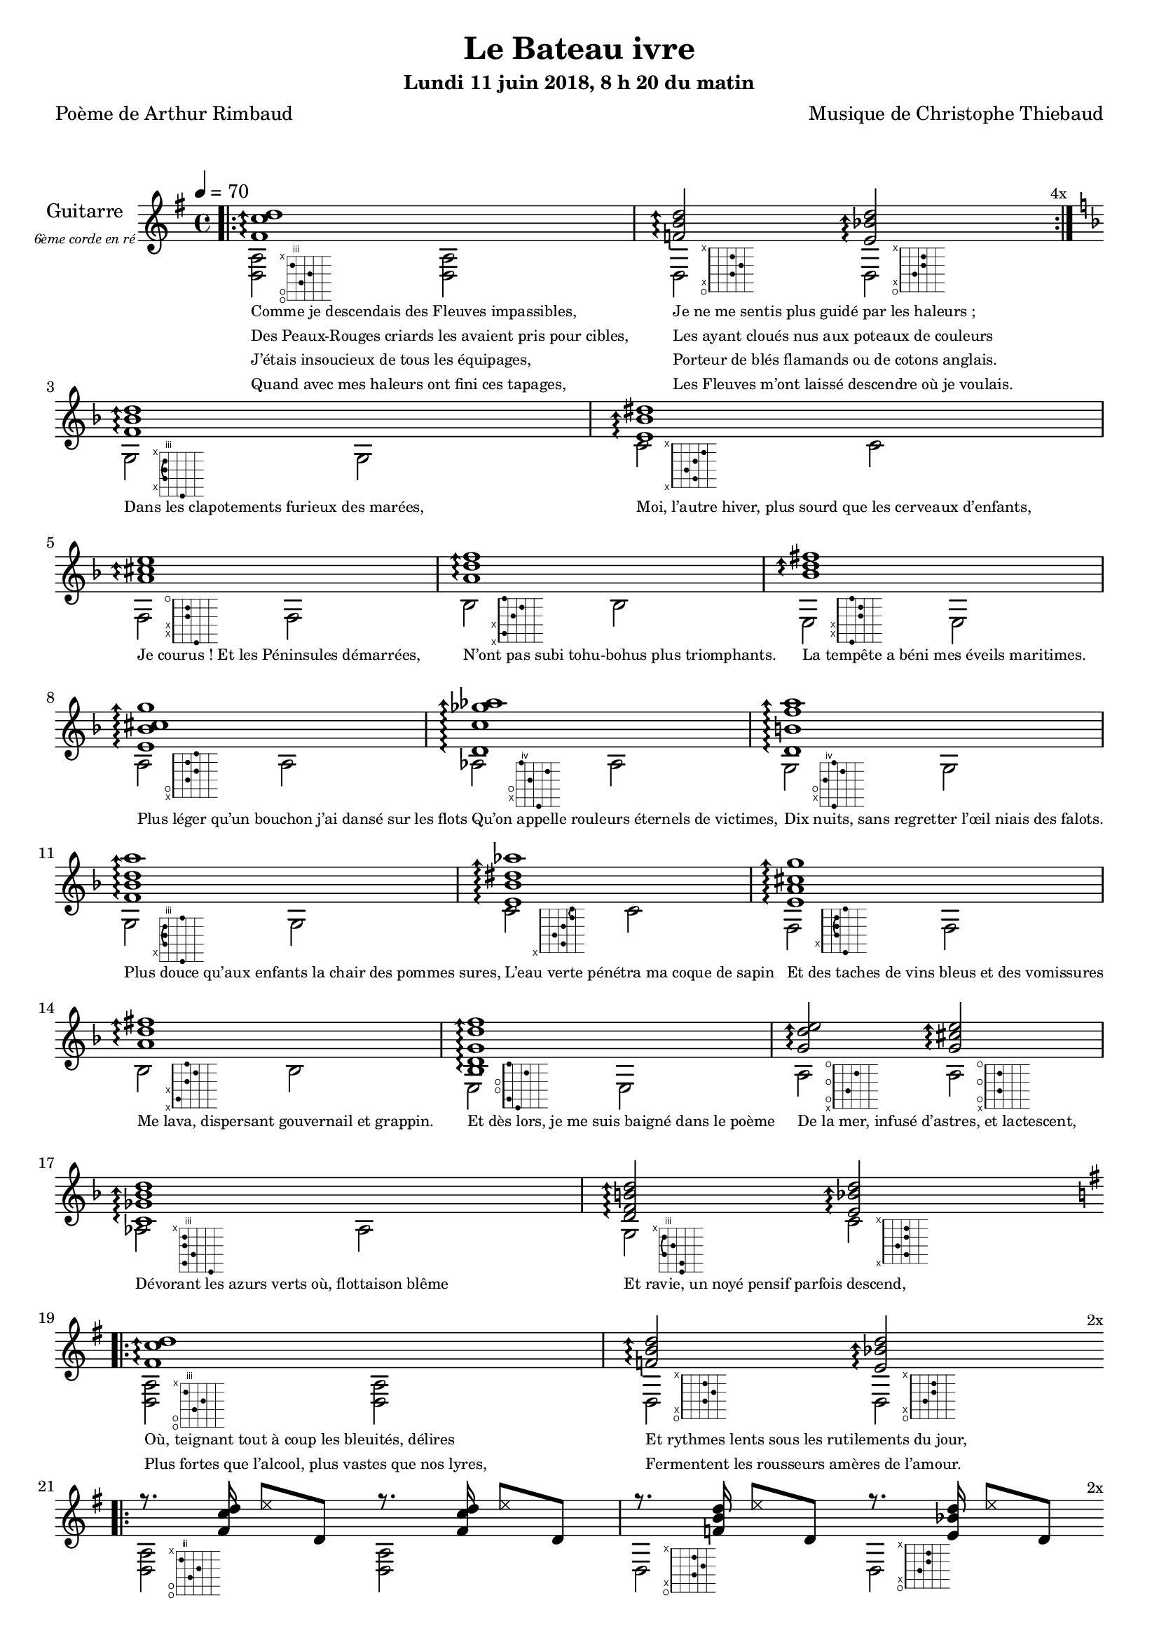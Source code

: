 \version "2.22"

#(set-global-staff-size 18)

%{
%}
\paper {
  page-count = #3
}

textOne = \lyricmode {
  "Comme je descendais des Fleuves impassibles, " " "
  "Je ne me sentis plus guidé par les haleurs ; " " "
} textOneAndAHalf = \lyricmode {
  "Des Peaux-Rouges criards les avaient pris pour cibles, " " "
  "Les ayant cloués nus aux poteaux de couleurs " " "
} textTwo = \lyricmode {
  "J’étais insoucieux de tous les équipages, " " "
  "Porteur de blés flamands ou de cotons anglais. " " "
} textTwoAndAHalf = \lyricmode {
  "Quand avec mes haleurs ont fini ces tapages, " " "
  "Les Fleuves m’ont laissé descendre où je voulais. " " "
}

textThreeFourFiveSix = \lyricmode {
  "Dans les clapotements furieux des marées," " "
  "Moi, l’autre hiver, plus sourd que les cerveaux d’enfants," " "
  "Je courus ! Et les Péninsules démarrées," " "
  "N’ont pas subi tohu-bohus plus triomphants." " "

  "La tempête a béni mes éveils maritimes." " "
  "Plus léger qu’un bouchon j’ai dansé sur les flots" " "
  "Qu’on appelle rouleurs éternels de victimes," " "
  "Dix nuits, sans regretter l’œil niais des falots." " "

  "Plus douce qu’aux enfants la chair des pommes sures," " "
  "L’eau verte pénétra ma coque de sapin" " "
  "Et des taches de vins bleus et des vomissures" " "
  "Me lava, dispersant gouvernail et grappin." " "

  "Et dès lors, je me suis baigné dans le poème" " "
  "De la mer, infusé d’astres, et lactescent," " "
  "Dévorant les azurs verts où, flottaison blême" " "
  "Et ravie, un noyé pensif parfois descend," " "
}

textSeven=  \lyricmode {
  "Où, teignant tout à coup les bleuités, délires" " "
  "Et rythmes lents sous les rutilements du jour," " "
} textSevenAndAHalf =  \lyricmode {
  "Plus fortes que l’alcool, plus vastes que nos lyres," " "
  "Fermentent les rousseurs amères de l’amour." " "
}

textSilent =  \lyricmode {
  % https://www.compart.com/fr/unicode/U+00A0
  " " " " 
  " " " " 
}

textHeight =  \lyricmode {
  "Je sais les cieux crevant en éclairs, et les trombes," " "
  "Et les ressacs, et les courants, je sais le soir," " "
} textHeightndAHalf = \lyricmode {
  "L’aube exaltée ainsi qu’un peuple de colombes," " "
  "Et j’ai vu quelquefois ce que l’homme a cru voir." " "
} textNine = \lyricmode {
  "J’ai vu le soleil bas taché d’horreurs mystiques" " "
  "Illuminant de longs figements violets," " "
} textNineAndAHalf = \lyricmode {
  "Pareils à des acteurs de drames très antiques," " "
  "Les flots roulant au loin leurs frissons de volets ;" " "
} textTen = \lyricmode {
  "J’ai rêvé la nuit verte aux neiges éblouies," " "
  "Baisers montant aux yeux des mers avec lenteur," " "
} textTenAndAHalf = \lyricmode {
  "La circulation des sèves inouïes" " "
  "Et l’éveil jaune et bleu des phosphores chanteurs." " "
} textEleven = \lyricmode {
  "J’ai suivi des mois pleins, pareille aux vacheries" " "
  "Hystériques, la houle à l’assaut des récifs," " "
} textElevenAndAHalf = \lyricmode {
  "Sans songer que les pieds lumineux des Maries" " "
  "Pussent forcer le muffle aux Océans poussifs ;" " "
} textTwelve = \lyricmode {
  "J’ai heurté, savez-vous ? d’incroyables Florides," " "
  "Mêlant aux fleurs des yeux de panthères, aux peaux" " "
} textTwelveAndAHalf = \lyricmode {
  "D’hommes, des arcs-en-ciel tendus comme des brides," " "
  "Sous l’horizon des mers, à de glauques troupeaux ;" " "
} textThirteen = \lyricmode {
  "J’ai vu fermenter les marais énormes, nasses" " "
  "Où pourrit dans les joncs tout un Léviathan," " "
} textThirteenAndAHalf = \lyricmode {
  "Des écroulements d’eaux au milieu des bonaces," " "
  "Et les lointains vers les gouffres cataractant !" " "
}

textFourteenFifteenSixteenSeventeen = \lyricmode {
  "Glaciers, soleils d’argent, flots nacreux, cieux de braises." " "
  "Echouages hideux au fond des golfes bruns" " "
  "Où les serpents géants dévorés des punaises" " "
  "Choient des arbres tordus, avec de noirs parfums." " "

  "J’aurais voulu montrer aux enfants ces dorades" " "
  "Du flot bleu, ces poissons d’or, ces poissons chantants." " "
  "Des écumes de fleurs ont béni mes dérades" " "
  "Et d’ineffables vents m’ont ailé par instants." " "

  "Parfois, martyr lassé des pôles et des zones," " "
  "La mer dont le sanglot faisait mon roulis doux" " "
  "Montait vers moi ses fleurs d’ombre aux ventouses jaunes" " "
  "Et je restais, ainsi qu’une femme à genoux," " "

  "Presqu’île, ballottant sur mes bords les querelles" " "
  "Et les fientes d’oiseaux clabaudeurs aux yeux blonds," " "
  "Et je voguais, lorsqu’à travers mes liens frêles" " "
  "Des noyés descendaient dormir, à reculons." " "
}

textEighteen = \lyricmode {
  "Or moi, bateau perdu sous les cheveux des anses," " "
  "Jeté par l’ouragan dans l’éther sans oiseau," " "
} textEighteenAndAHalf = \lyricmode {
  "Moi dont les Monitors et les voiliers des Hanses" " "
  "N’auraient pas repêché la carcasse ivre d’eau," " "
} textNineteen = \lyricmode {
  "Libre, fumant, monté de brumes violettes," " "
  "Moi qui trouais le ciel rougeoyant comme un mur" " "
} textNineteenAndAHalf = \lyricmode {
  "Qui porte, confiture exquise aux bons poètes," " "
  "Des lichens de soleil et des morves d’azur," " "
} textTwenty = \lyricmode {
  "Qui courais taché de lunules électriques," " "
  "Plante folle, escorté des hippocampes noirs," " "
} textTwentyAndAHalf = \lyricmode {
  "Quand les Juillets faisaient crouler à coups de triques" " "
  "Les cieux ultramarins aux ardents entonnoirs," " "
} textTwentyOne = \lyricmode {
  "Moi qui tremblais, sentant geindre à cinquante lieues" " "
  "Le rut des Béhémots et les Maelstroms épais," " "
} textTwentyOneAndAHalf = \lyricmode {
  "Fileur éternel des immobilités bleues," " "
  "Je regrette l’Europe aux anciens parapets." " "
}

textTwentyTwoTwentyThreeTwentyFourTwentyFive = \lyricmode {
  "J’ai vu des archipels sidéraux ! Et des îles" " "
  "Dont les cieux délirants sont ouverts au vogueur :" " "
  "— Est-ce en ces nuits sans fonds que tu dors et t’exiles," " "
  "Million d’oiseaux d’or, ô future Vigueur ?" " "

  "Mais, vrai, j’ai trop pleuré ! Les aubes sont navrantes," " "
  "Toute lune est atroce et tout soleil amer." " "
  "L’âcre amour m’a gonflé de torpeurs enivrantes." " "
  "Oh ! que ma quille éclate ! Oh ! que j’aille à la mer !" " "

  "Si je désire une eau d’Europe, c’est la flache" " "
  "Noire et froide où, vers le crépuscule embaumé," " "
  "Un enfant accroupi, plein de tristesse, lâche" " "
  "Un bateau frêle comme un papillon de mai." " "

  "Je ne puis plus, baigné de vos langueurs, ô lames," " "
  "Enlever leur sillage aux porteurs de cotons," " "
  "Ni traverser l’orgueil des drapeaux et des flammes," " "
  "Ni nager sous les yeux horribles des pontons !" " "
}

reSept                      = \markup \override #'(fret-diagram-details . ((orientation . landscape))) {\hspace #5 {\fret-diagram-terse "o;o;4;5;3;x;"}}
solSeptReBasse              = \markup \override #'(fret-diagram-details . ((orientation . landscape))) {\hspace #5 {\fret-diagram-terse "o;x;3;4;3;x;"}}
doNeufReBasse               = \markup \override #'(fret-diagram-details . ((orientation . landscape))) {\hspace #5 {\fret-diagram-terse "o;x;2;3;3;x;"}}

solMineurSept               = \markup \override #'(fret-diagram-details . ((orientation . landscape))) {\hspace #5 {\fret-diagram-terse "5;x;3-(;3;3-);x;"}}
doSeptNeufDieze             = \markup \override #'(fret-diagram-details . ((orientation . landscape))) {\hspace #5 {\fret-diagram-terse "x;3;2;3;4;x;"}}
faQuinteAugm                = \markup \override #'(fret-diagram-details . ((orientation . landscape))) {\hspace #5 {\fret-diagram-terse "3;x;x;2;2;o;"}}
siSeptMaj                   = \markup \override #'(fret-diagram-details . ((orientation . landscape))) {\hspace #5 {\fret-diagram-terse "x;1;x;2;3;1;"}}
miMinSeptQuinteDimNeufDieze = \markup \override #'(fret-diagram-details . ((orientation . landscape))) {\hspace #5 {\fret-diagram-terse "2;x;x;3;3;2;"}}
laSeptNeufBemol             = \markup \override #'(fret-diagram-details . ((orientation . landscape))) {\hspace #5 {\fret-diagram-terse "x;o;2;3;2;3;"}}
laBemolSeptQuinteDim        = \markup \override #'(fret-diagram-details . ((orientation . landscape))) {\hspace #6 {\fret-diagram-terse "6;x;o;5;7;4;"}}
solNeuf                     = \markup \override #'(fret-diagram-details . ((orientation . landscape))) {\hspace #5 {\fret-diagram-terse "5;x;o;4;6;5;"}}

solMinNeuf                  = \markup \override #'(fret-diagram-details . ((orientation . landscape))) {\hspace #5 {\fret-diagram-terse "5;x;3-(;3;3-);5;"}}
doSeptNeufDiezeQuinteAugm   = \markup \override #'(fret-diagram-details . ((orientation . landscape))) {\hspace #5 {\fret-diagram-terse "x;3;2;3;4-(;4-);"}}
faQuinteAugmBis             = \markup \override #'(fret-diagram-details . ((orientation . landscape))) {\hspace #5 {\fret-diagram-terse "3;x;2-(;2;2-);3;"}}
siSeptMajQuinteAugm         = \markup \override #'(fret-diagram-details . ((orientation . landscape))) {\hspace #5 {\fret-diagram-terse "x;1;x;2;3;2;"}}
miMinSeptQuinteDimNeufBemol = \markup \override #'(fret-diagram-details . ((orientation . landscape))) {\hspace #5 {\fret-diagram-terse "2;1;o;o;3;1;"}}
laSeptSusQuatre             = \markup \override #'(fret-diagram-details . ((orientation . landscape))) {\hspace #5 {\fret-diagram-terse "x;o;2;o;3;o;"}}
laSept                      = \markup \override #'(fret-diagram-details . ((orientation . landscape))) {\hspace #5 {\fret-diagram-terse "x;o;2;o;2;o;"}}
laBemolSeptQuinteDimNeuf    = \markup \override #'(fret-diagram-details . ((orientation . landscape))) {\hspace #6 {\fret-diagram-terse "6;3;4;3;3;x;"}}
solSept                     = \markup \override #'(fret-diagram-details . ((orientation . landscape))) {\hspace #5 {\fret-diagram-terse "5;5;3-(;4;3-);x;"}}
doNeuf                      = \markup \override #'(fret-diagram-details . ((orientation . landscape))) {\hspace #5 {\fret-diagram-terse "x;3;2;3;3;x;"}}

tabTablePath = 
    \markup
    \with-dimensions #'(0 . 0) #'(-4.3 . 2)
    \path #0.1 
          #'((moveto    0.05   0.00)
             (lineto    1.05   1.00)
             (moveto    1.05   0.00)
             (lineto    0.05   1.00))
          
tabTable = \once \override NoteHead.stencil = 
    #(lambda (grob) (grob-interpret-markup grob tabTablePath))

couplet = {
  \arpeggioArrowUp
  <fis' c'' d''>1\arpeggio
  <f' b' d''>2\arpeggio <e' bes' d''>2\arpeggio
}
coupletBasse = {
  <d a>2-\reSept <d a>
  d-\solSeptReBasse d-\doNeufReBasse
}

qweOne = #(define-music-function
     (mus bas)
     (string-or-music? string-or-music? )
   #{
     r8. #mus \tabTable d''8 #bas r8. #mus \tabTable d''8 #bas
   #})
qweTwo= #(define-music-function
     (mus1 bas1 mus2 bas2 )
     (string-or-music? string-or-music? string-or-music? string-or-music?)
   #{
     r8. #mus1 \tabTable d''8 #bas1 r8. #mus2 \tabTable d''8 #bas2
   #})

coupletRythme = {
  \qweOne { <fis' c'' d''>16 } { d'8 }
  \qweTwo { <f'   b'  d''>16 } { d'8 } { <e' bes' d''>16 } { d'8 }
}

refrain = {
  <f' bes' d''>1\arpeggio
  <e' bes' dis''>1\arpeggio
  <a' cis'' e''>1\arpeggio
  <a' d'' f''>1\arpeggio
  <bes' d'' fis''>1\arpeggio
  <e' bes' cis'' g''>1\arpeggio
  <d' c'' ges'' aes''>1\arpeggio
  <d' b' f'' a''>1\arpeggio

  <f' bes' d'' a''>1\arpeggio
  <e' bes' dis'' aes''>1\arpeggio
  <e' a' cis'' g'' >1\arpeggio
  <a' d'' fis''>1\arpeggio
  <bes d' g' d'' f''>1\arpeggio
  <g' d'' e''>2\arpeggio  <g' cis'' e''>2\arpeggio
  <c' ges' bes' d'' >1\arpeggio
  <d' f' b' d'' >2\arpeggio <e' bes' d'' >2\arpeggio
}
refrainRythme =  {
  \qweOne { <f' bes' d''>16 }  { g8 }
  \qweOne { <e' bes' dis''>16 }  { c'8 }
  \qweOne { <a' cis'' e''>16 }  { f8 }
  \qweOne { <a' d'' f''>16 }  { bes8 }
  \qweOne { <bes' d'' fis''>16 }  { e8 }
  \qweOne { <e' bes' cis'' g''>16 }  { a8 }
  \qweOne { <d' c'' ges'' aes''>16 }  { aes8 }
  \qweOne { <d' b' f'' a''>16 }  { g8 }

  \qweOne { <f' bes' d'' a''>16 }  { g8 }
  \qweOne { <e' bes' dis'' aes''>16 }  { c'8 }
  \qweOne { <e' a' cis'' g'' >16 }  { f8 }
  \qweOne { <a' d'' fis''>16 }  { bes8 }
  \qweOne { <bes d' g' d'' f''>16 }  { e8 }
  \qweTwo { <g' d'' e''>16  }  { a8 } {<g' cis'' e''>16 }  { a8 }
  \qweOne { <c' ges' bes' d'' >16 }  { aes8 }
  \qweTwo { <d' f' b' d'' >16 }  { g8 } {<e' bes' d'' >16 } { c'8 }
}

refrainBasse = \relative g {
  g2-\solMineurSept g
  c-\doSeptNeufDieze c
  f,-\faQuinteAugm f
  bes-\siSeptMaj bes
  e,-\miMinSeptQuinteDimNeufDieze e
  a-\laSeptNeufBemol a
  aes-\laBemolSeptQuinteDim aes
  g-\solNeuf g

  g-\solMinNeuf g
  c-\doSeptNeufDiezeQuinteAugm c
  f,-\faQuinteAugmBis f
  bes-\siSeptMajQuinteAugm bes
  e,-\miMinSeptQuinteDimNeufBemol e
  a-\laSeptSusQuatre a-\laSept
  aes-\laBemolSeptQuinteDimNeuf aes
  g-\solSept c-\doNeuf
}

codaRythme = {
  \qweOne { <gis' d'' gis''>16 } { d'8 }
  \qweOne { <gis' d'' gis''>16 } { d'8 }
  <gis' d'' gis''>1\arpeggio
}

codaBasse = {
  \repeat unfold 4 <d a d'>2 
  <d a d'>1
}


\header
{
  title = "Le Bateau ivre"
  subtitle = \markup { \abs-fontsize #10 "Lundi 11 juin 2018, 8 h 20 du matin"}
  poet = "Poème de Arthur Rimbaud"
  composer = "Musique de Christophe Thiebaud"
}

\markup {
  \vspace #1
}
    
\score {

  \new Staff {

    \set Staff.instrumentName = \markup \center-column {
        "Guitarre"
        { \abs-fontsize #7 \italic "6ème corde en ré" }
    }
    \set Staff.midiInstrument = "acoustic guitar (nylon)"
    
    <<
      \tempo 4 = 70
      %{
      %}
      \new Voice = "one" {
        \voiceOne
        \repeat volta 4 \couplet 
        \refrain
        \repeat volta 2 \couplet
        \repeat volta 2 \coupletRythme
        \repeat volta 12 \coupletRythme
        \refrainRythme
        \repeat volta 2 \couplet
        \repeat volta 8 \coupletRythme
        \refrainRythme
        \codaRythme
      }
      \new Voice = "two" {
        \voiceTwo
        \override Score.RehearsalMark.break-visibility = #end-of-line-visible
        \override Score.RehearsalMark.self-alignment-X = #RIGHT
        \key g \major
        \bar ".|:" 
        \repeat volta 4 \coupletBasse 
        \mark \markup {\tiny  "4x"} 
        \break
        
        \key d \minor
        \refrainBasse
        \break
        
        \key g \major
        \bar ".|:" 
        \repeat volta 2 \coupletBasse
        \mark \markup { \tiny  "2x"} 
        \break
        
        \bar ".|:" 
        \repeat volta 2 \coupletBasse
        \mark \markup { \tiny  "2x"} 
        \break
        
        \bar ".|:" 
        \repeat volta 12 \coupletBasse
        \mark \markup { \tiny  "12x"} 
        \break
        
        \key d \minor
        \refrainBasse
        \break
        
        \key g \major
        \bar ".|:" 
        \repeat volta 2 \coupletBasse
        \mark \markup { \tiny  "2x"} 
        \break
        
        \bar ".|:" 
        \repeat volta 8 \coupletBasse
        \mark \markup { \tiny  "8x"} 
        \break
        
        \key d \minor
        \refrainBasse
        \break
        
        \key g \major
        \codaBasse
      }
      \new Lyrics \lyricsto "two" {
        <<
          \textOne
          \new Lyrics {
            \set associatedVoice = "two"
            \textOneAndAHalf
          }
          \new Lyrics {
            \set associatedVoice = "two"
            \textTwo
          }
          \new Lyrics {
            \set associatedVoice = "two"
            \textTwoAndAHalf
          }
        >>
        \textThreeFourFiveSix
        <<
          \textSeven

          \new Lyrics {
            \set associatedVoice = "two"
            \textSevenAndAHalf
          }
        >>
        \textSilent
        <<
          \textHeight

          \new Lyrics {
            \set associatedVoice = "two"
            \textHeightndAHalf
          }
          \new Lyrics {
            \set associatedVoice = "two"
            \textNine
          }
          \new Lyrics {
            \set associatedVoice = "two"
            \textNineAndAHalf
          }
          \new Lyrics {
            \set associatedVoice = "two"
            \textTen
          }
          \new Lyrics {
            \set associatedVoice = "two"
            \textTenAndAHalf
          }
          \new Lyrics {
            \set associatedVoice = "two"
            \textEleven
          }
          \new Lyrics {
            \set associatedVoice = "two"
            \textElevenAndAHalf
          }
          \new Lyrics {
            \set associatedVoice = "two"
            \textTwelve
          }
          \new Lyrics {
            \set associatedVoice = "two"
            \textTwelveAndAHalf
          }
          \new Lyrics {
            \set associatedVoice = "two"
            \textThirteen
          }
          \new Lyrics {
            \set associatedVoice = "two"
            \textThirteenAndAHalf
          }
        >>
        \textFourteenFifteenSixteenSeventeen
        \textSilent
        <<
          \textEighteen

          \new Lyrics {
            \set associatedVoice = "two"
            \textEighteenAndAHalf
          }
          \new Lyrics {
            \set associatedVoice = "two"
            \textNineteen
          }
          \new Lyrics {
            \set associatedVoice = "two"
            \textNineteenAndAHalf
          }
          \new Lyrics {
            \set associatedVoice = "two"
            \textTwenty
          }
          \new Lyrics {
            \set associatedVoice = "two"
            \textTwentyAndAHalf
          }
          \new Lyrics {
            \set associatedVoice = "two"
            \textTwentyOne
          }
          \new Lyrics {
            \set associatedVoice = "two"
            \textTwentyOneAndAHalf
          }
        >>
        \textTwentyTwoTwentyThreeTwentyFourTwentyFive
      }

    >>
  }
  \layout {
    \clef treble
    \time 4/4
    \override LyricText.self-alignment-X = #LEFT
    \override Lyrics.LyricText.font-size = #-2
  
  }
  \midi { 
    \tempo 4 = 70
  }
}

